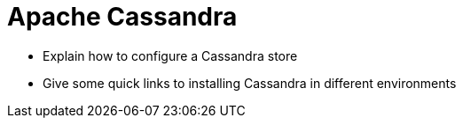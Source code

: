 = Apache Cassandra

* Explain how to configure a Cassandra store
* Give some quick links to installing Cassandra in different environments
